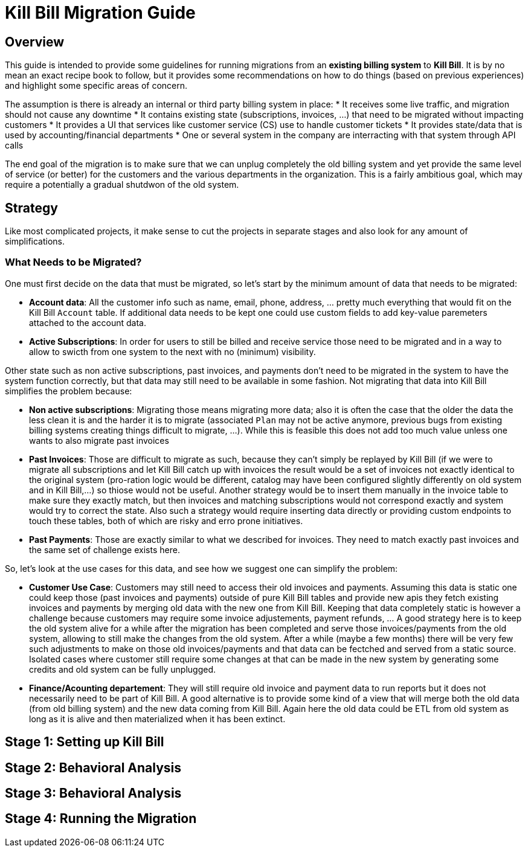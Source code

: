 = Kill Bill Migration Guide

== Overview

This guide is intended to provide some guidelines for running migrations from an **existing billing system** to **Kill Bill**.
It is by no mean an exact recipe book to follow, but it provides some recommendations on how to do things (based on previous experiences) and highlight some specific areas of concern.

The assumption is there is already an internal or third party billing system in place:
* It receives some live traffic, and migration should not cause any downtime
* It contains existing state (subscriptions, invoices, ...) that need to be migrated without impacting customers
* It provides a UI that services like customer service (CS) use to handle customer tickets
* It provides state/data that is used by accounting/financial departments
* One or several system in the company are interracting with that system through API calls

The end goal of the migration is to make sure that we can unplug completely the old billing system and yet provide the same level of service (or better) for the customers and the various departments in the organization.
This is a fairly ambitious goal, which may require a potentially a gradual shutdwon of the old system.

== Strategy

Like most complicated projects, it make sense to cut the projects in separate stages and also look for any amount of simplifications. 

=== What Needs to be Migrated?

One must first decide on the data that must be migrated, so let's start by the minimum amount of data that needs to be migrated:

* **Account data**: All the customer info such as name, email, phone, address, ... pretty much everything that would fit on the Kill Bill `Account` table. If additional data needs to be kept one could use custom fields to add key-value paremeters attached to the account data.
* **Active Subscriptions**: In order for users to still be billed and receive service those need to be migrated and in a way to allow to swicth from one system to the next with no (minimum) visibility. 

Other state such as non active subscriptions, past invoices, and payments don't need to be migrated in the system to have the system function correctly, but that data may still need to be available in some fashion. Not migrating that data into Kill Bill simplifies the problem because:

* **Non active subscriptions**: Migrating those means migrating more data; also it is often the case that the older the data the less clean it is and the harder it is to migrate (associated `Plan` may not be active anymore, previous bugs from existing billing systems creating things difficult to migrate, ...). While this is feasible this does not add too much value unless one wants to also migrate past invoices
* **Past Invoices**: Those are difficult to migrate as such, because they can't simply be replayed by Kill Bill (if we were to migrate all subscriptions and let Kill Bill catch up with invoices the result would be a set of invoices not exactly identical to the original system (pro-ration logic would be different, catalog may have been configured slightly differently on old system and in Kill Bill,...) so thiose would not be useful. Another strategy would be to insert them manually in the invoice table to make sure they exactly match, but then invoices and matching subscriptions would not correspond exactly and system would try to correct the state. Also such a strategy would require inserting data directly or providing custom endpoints to touch these tables, both of which are risky and erro prone initiatives.
* **Past Payments**: Those are exactly similar to what we described for invoices. They need to match exactly past invoices and the same set of challenge exists here.

So, let's look at the use cases for this data, and see how we suggest one can simplify the problem:

* **Customer Use Case**: Customers may still need to access their old invoices and payments. Assuming this data is static one could keep those (past invoices and payments) outside of pure Kill Bill tables and provide new apis they fetch existing invoices and payments by merging old data with the new one from Kill Bill. Keeping that data completely static is however a challenge because customers may require some invoice adjustements, payment refunds, ... A good strategy here is to keep the old system alive for a while after the migration has been completed and serve those invoices/payments from the old system, allowing to still make the changes from the old system. After a while (maybe a few months) there will be very few such adjustments to make on those old invoices/payments and that data can be fectched and served from a static source. Isolated cases where customer still require some changes at that can be made in the new system by generating some credits and old system can be fully unplugged.

* **Finance/Acounting departement**: They will still require old invoice and payment data to run reports but it does not necessarily need to be part of Kill Bill. A good alternative is to provide some kind of a view that will merge both the old data (from old billing system) and the new data coming from Kill Bill. Again here the old data could be ETL from old system as long as it is alive and then materialized when it has been extinct.




== Stage 1: Setting up Kill Bill


== Stage 2: Behavioral Analysis


== Stage 3: Behavioral Analysis

== Stage 4: Running the Migration




